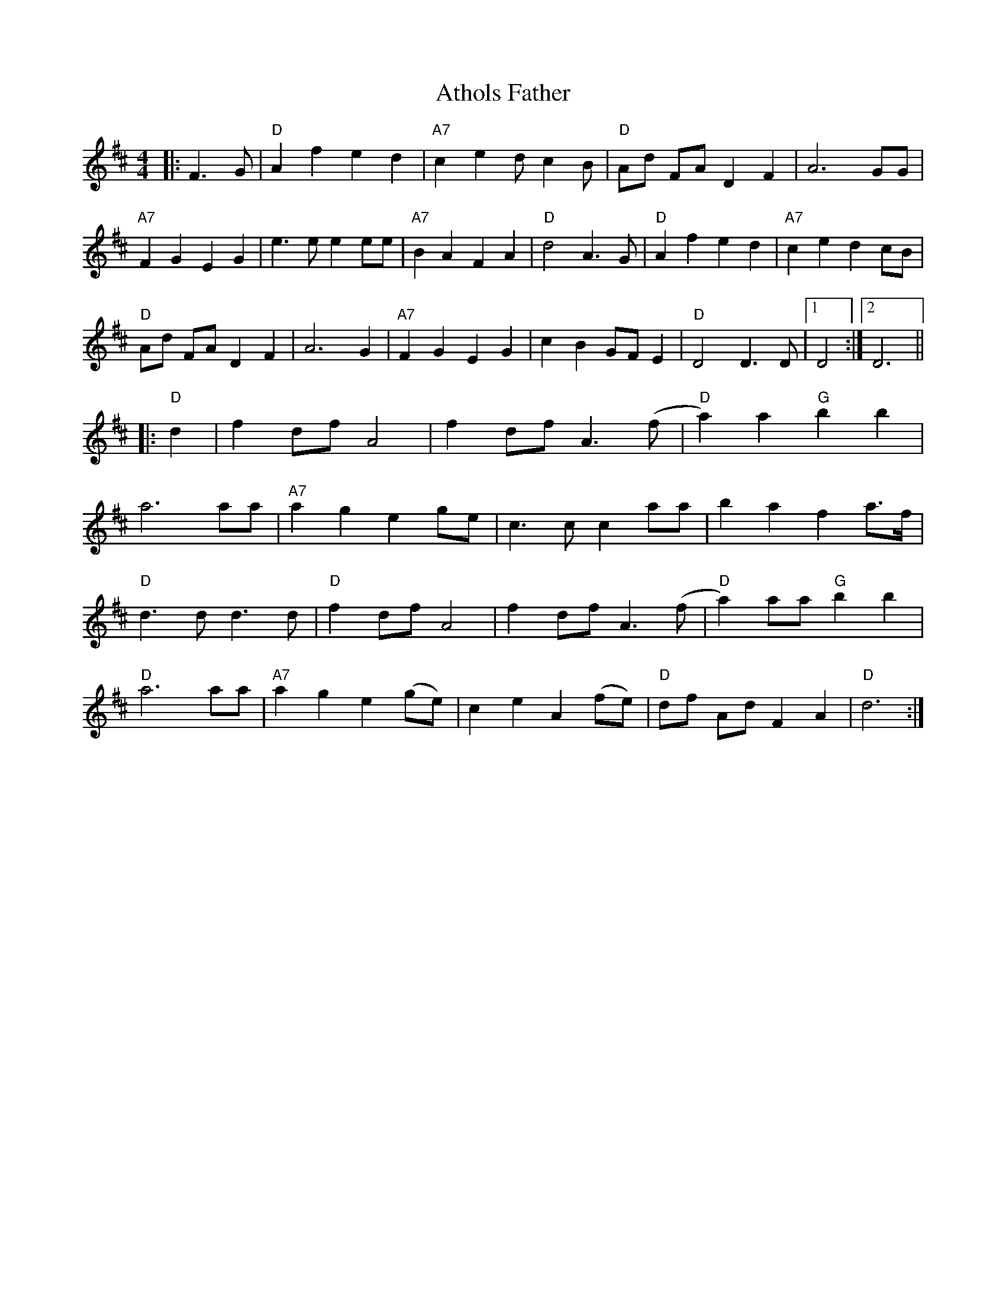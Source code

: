 X: 2113
T: Athols Father
R: barndance
M: 4/4
K: Dmajor
|:F3G|"D"A2f2e2d2|"A7"c2e2d c2B|"D"Ad FA D2F2|A6GG|
"A7"F2G2E2G2|e3e e2ee|"A7"B2A2F2A2|"D"d4A3G|"D"A2f2e2d2|"A7"c2e2d2cB|
"D"Ad FA D2F2|A6G2|"A7"F2G2E2G2|c2B2GF E2|"D"D4D3D|1 D4:|2 D6||
|:"D"d2|f2df A4|f2df A3(f|"D"a2)a2"G"b2b2|
a6aa|"A7"a2g2e2ge|c3c c2aa|b2a2f2a3/2f/|
"D"d3d d3d|"D"f2df A4|f2df A3(f|"D"a2)aa"G"b2b2|
"D"a6aa|"A7"a2g2e2(ge)|c2e2A2(fe)|"D"df Ad F2A2|"D"d6:|


